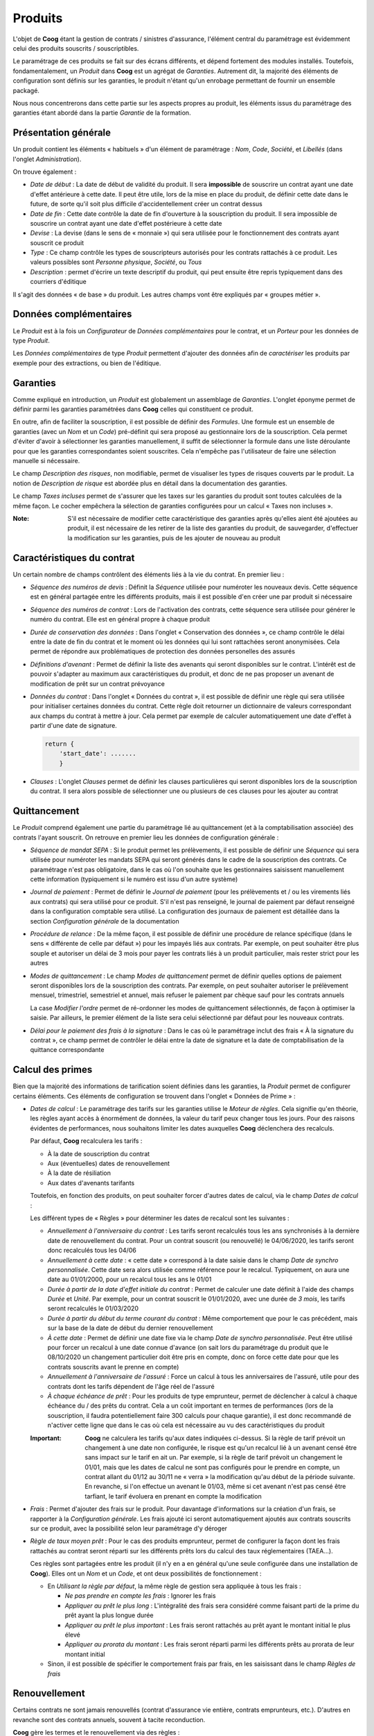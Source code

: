 Produits
========

L'objet de **Coog** étant la gestion de contrats / sinistres d'assurance,
l'élément central du paramétrage est évidemment celui des produits souscrits /
souscriptibles.

Le paramétrage de ces produits se fait sur des écrans différents, et dépend
fortement des modules installés. Toutefois, fondamentalement, un *Produit* dans
**Coog** est un agrégat de *Garanties*. Autrement dit, la majorité des éléments
de configuration sont définis sur les garanties, le produit n'étant qu'un
enrobage permettant de fournir un ensemble packagé.

Nous nous concentrerons dans cette partie sur les aspects propres au produit,
les éléments issus du paramétrage des garanties étant abordé dans la partie
*Garantie* de la formation.

Présentation générale
---------------------

.. image:: images/produit.png
    :align: center

Un produit contient les éléments « habituels » d'un élément de paramétrage :
*Nom*, *Code*, *Société*, et *Libellés* (dans l'onglet *Administration*).

On trouve également :

* *Date de début* : La date de début de validité du produit. Il sera
  **impossible** de souscrire un contrat ayant une date d'effet antérieure à
  cette date. Il peut être utile, lors de la mise en place du produit, de
  définir cette date dans le future, de sorte qu'il soit plus difficile
  d'accidentellement créer un contrat dessus
* *Date de fin* : Cette date contrôle la date de fin d'ouverture à la
  souscription du produit. Il sera impossible de souscrire un contrat ayant une
  date d'effet postérieure à cette date
* *Devise* : La devise (dans le sens de « monnaie ») qui sera utilisée pour le
  fonctionnement des contrats ayant souscrit ce produit
* *Type* : Ce champ contrôle les types de souscripteurs autorisés pour les
  contrats rattachés à ce produit. Les valeurs possibles sont *Personne
  physique*, *Société*, ou *Tous*
* *Description* : permet d'écrire un texte descriptif du produit, qui peut
  ensuite être repris typiquement dans des courriers d'éditique

Il s'agit des données « de base » du produit. Les autres champs vont être
expliqués par « groupes métier ».

Données complémentaires
-----------------------

Le *Produit* est à la fois un *Configurateur* de *Données complémentaires* pour
le contrat, et un *Porteur* pour les données de type *Produit*.

.. image:: images/produit_donnees_complementaires.png
    :align: center

Les *Données complémentaires* de type *Produit* permettent d'ajouter des
données afin de *caractériser* les produits par exemple pour des extractions,
ou bien de l'éditique.

Garanties
---------

.. image:: images/produit_garanties.png
    :align: center

Comme expliqué en introduction, un *Produit* est globalement un assemblage de
*Garanties*. L'onglet éponyme permet de définir parmi les garanties paramétrées
dans **Coog** celles qui constituent ce produit.

En outre, afin de faciliter la souscription, il est possible de définir des
*Formules*. Une formule est un ensemble de garanties (avec un *Nom* et un
*Code*) pré-définit qui sera proposé au gestionnaire lors de la souscription.
Cela permet d'éviter d'avoir à sélectionner les garanties manuellement, il
suffit de sélectionner la formule dans une liste déroulante pour que les
garanties correspondantes soient souscrites. Cela n'empêche pas l'utilisateur
de faire une sélection manuelle si nécessaire.

Le champ *Description des risques*, non modifiable, permet de visualiser les
types de risques couverts par le produit. La notion de *Description de risque*
est abordée plus en détail dans la documentation des garanties.

Le champ *Taxes incluses* permet de s'assurer que les taxes sur les garanties
du produit sont toutes calculées de la même façon. Le cocher empêchera la
sélection de garanties configurées pour un calcul « Taxes non incluses ».

:Note: S'il est nécessaire de modifier cette caractéristique des garanties
       après qu'elles aient été ajoutées au produit, il est nécessaire de les
       retirer de la liste des garanties du produit, de sauvegarder,
       d'effectuer la modification sur les garanties, puis de les ajouter de
       nouveau au produit

Caractéristiques du contrat
---------------------------

Un certain nombre de champs contrôlent des éléments liés à la vie du contrat.
En premier lieu :

* *Séquence des numéros de devis* : Définit la *Séquence* utilisée pour
  numéroter les nouveaux devis. Cette séquence est en général partagée entre
  les différents produits, mais il est possible d'en créer une par produit si
  nécessaire
* *Séquence des numéros de contrat* : Lors de l'activation des contrats, cette
  séquence sera utilisée pour générer le numéro du contrat. Elle est en général
  propre à chaque produit
* *Durée de conservation des données* : Dans l'onglet « Conservation des
  données », ce champ contrôle le délai entre la date de fin du contrat et le
  moment où les données qui lui sont rattachées seront anonymisées. Cela permet
  de répondre aux problématiques de protection des données personelles des
  assurés
* *Définitions d'avenant* : Permet de définir la liste des avenants qui seront
  disponibles sur le contrat. L'intérêt est de pouvoir s'adapter au maximum aux
  caractéristiques du produit, et donc de ne pas proposer un avenant de
  modification de prêt sur un contrat prévoyance
* *Données du contrat* : Dans l'onglet « Données du contrat », il est possible
  de définir une règle qui sera utilisée pour initialiser certaines données du
  contrat. Cette règle doit retourner un dictionnaire de valeurs correspondant
  aux champs du contrat à mettre à jour. Cela permet par exemple de calculer
  automatiquement une date d'effet à partir d'une date de signature.

  .. code-block:: python

      return {
          'start_date': .......
          }
* *Clauses* : L'onglet *Clauses* permet de définir les clauses particulières
  qui seront disponibles lors de la souscription du contrat. Il sera alors
  possible de sélectionner une ou plusieurs de ces clauses pour les ajouter au
  contrat

Quittancement
-------------

Le *Produit* comprend également une partie du paramétrage lié au quittancement
(et à la comptabilisation associée) des contrats l'ayant souscrit. On retrouve
en premier lieu les données de configuration générale :

* *Séquence de mandat SEPA* : Si le produit permet les prélèvements, il est
  possible de définir une *Séquence* qui sera utilisée pour numéroter les
  mandats SEPA qui seront générés dans le cadre de la souscription des
  contrats. Ce paramétrage n'est pas obligatoire, dans le cas où l'on souhaite
  que les gestionnaires saisissent manuellement cette information (typiquement
  si le numéro est issu d'un autre système)
* *Journal de paiement* : Permet de définir le *Journal de paiement* (pour les
  prélèvements et / ou les virements liés aux contrats) qui sera utilisé pour
  ce produit. S'il n'est pas renseigné, le journal de paiement par défaut
  renseigné dans la configuration comptable sera utilisé. La configuration des
  journaux de paiement est détaillée dans la section *Configuration générale*
  de la documentation
* *Procédure de relance* : De la même façon, il est possible de définir une
  procédure de relance spécifique (dans le sens « différente de celle par
  défaut ») pour les impayés liés aux contrats. Par exemple, on peut souhaiter
  être plus souple et autoriser un délai de 3 mois pour payer les contrats liés
  à un produit particulier, mais rester strict pour les autres
* *Modes de quittancement* : Le champ *Modes de quittancement* permet de
  définir quelles options de paiement seront disponibles lors de la
  souscription des contrats. Par exemple, on peut souhaiter autoriser le
  prélèvement mensuel, trimestriel, semestriel et annuel, mais refuser le
  paiement par chèque sauf pour les contrats annuels

  La case *Modifier l'ordre* permet de ré-ordonner les modes de quittancement
  sélectionnés, de façon à optimiser la saisie. Par ailleurs, le premier
  élément de la liste sera celui sélectionné par défaut pour les nouveaux
  contrats.
* *Délai pour le paiement des frais à la signature* : Dans le cas où le
  paramétrage inclut des frais « À la signature du contrat », ce champ permet
  de contrôler le délai entre la date de signature et la date de
  comptabilisation de la quittance correspondante

Calcul des primes
-----------------

Bien que la majorité des informations de tarification soient définies dans les
garanties, la *Produit* permet de configurer certains éléments. Ces éléments de
configuration se trouvent dans l'onglet « Données de Prime » :

* *Dates de calcul* : Le paramétrage des tarifs sur les garanties utilise le
  *Moteur de règles*. Cela signifie qu'en théorie, les règles ayant accès à
  énormément de données, la valeur du tarif peux changer tous les jours. Pour
  des raisons évidentes de performances, nous souhaitons limiter les dates
  auxquelles **Coog** déclenchera des recalculs.

  Par défaut, **Coog** recalculera les tarifs :

  * À la date de souscription du contrat
  * Aux (éventuelles) dates de renouvellement
  * À la date de résiliation
  * Aux dates d'avenants tarifants

  Toutefois, en fonction des produits, on peut souhaiter forcer d'autres dates
  de calcul, via le champ *Dates de calcul* :

  .. image:: images/produit_dates_calcul.png
      :align: center

  Les différent types de « Règles » pour déterminer les dates de recalcul sont
  les suivantes :

  * *Annuellement à l'anniversaire du contrat* : Les tarifs seront recalculés
    tous les ans synchronisés à la dernière date de renouvellement du contrat.
    Pour un contrat souscrit (ou renouvellé) le 04/06/2020, les tarifs seront
    donc recalculés tous les 04/06
  * *Annuellement à cette date* : « cette date » correspond à la date saisie
    dans le champ *Date de synchro personnalisée*. Cette date sera alors
    utilisée comme référence pour le recalcul. Typiquement, on aura une date au
    01/01/2000, pour un recalcul tous les ans le 01/01
  * *Durée à partir de la date d'effet initiale du contrat* : Permet de
    calculer une date définit à l'aide des champs *Durée* et *Unité*. Par
    exemple, pour un contrat souscrit le 01/01/2020, avec une durée de *3
    mois*, les tarifs seront recalculés le 01/03/2020
  * *Durée à partir du début du terme courant du contrat* : Même comportement
    que pour le cas précédent, mais sur la base de la date de début du dernier
    renouvellement
  * *À cette date* : Permet de définir une date fixe via le champ *Date de
    synchro personnalisée*. Peut être utilisé pour forcer un recalcul à une
    date connue d'avance (on sait lors du paramétrage du produit que le
    08/10/2020 un changement particulier doit être pris en compte, donc on
    force cette date pour que les contrats souscrits avant le prenne en compte)
  * *Annuellement à l'anniversaire de l'assuré* : Force un calcul à tous les
    anniversaires de l'assuré, utile pour des contrats dont les tarifs
    dépendent de l'âge réel de l'assuré
  * *À chaque échéance de prêt* : Pour les produits de type emprunteur, permet
    de déclencher à calcul à chaque échéance du / des prêts du contrat. Cela a
    un coût important en termes de performances (lors de la souscription, il
    faudra potentiellement faire 300 calculs pour chaque garantie), il est donc
    recommandé de n'activer cette ligne que dans le cas où cela est nécessaire
    au vu des caractéristiques du produit

  :Important: **Coog** ne calculera les tarifs qu'aux dates indiquées
              ci-dessus. Si la règle de tarif prévoit un changement à une date
              non configurée, le risque est qu'un recalcul lié à un avenant
              censé être sans impact sur le tarif en ait un. Par exemple, si la
              règle de tarif prévoit un changement le 01/01, mais que les dates
              de calcul ne sont pas configurés pour le prendre en compte, un
              contrat allant du 01/12 au 30/11 ne « verra » la modification
              qu'au début de la période suivante. En revanche, si l'on effectue
              un avenant le 01/03, même si cet avenant n'est pas censé être
              tarfiant, le tarif évoluera en prenant en compte la modification

* *Frais* : Permet d'ajouter des frais sur le produit. Pour davantage
  d'informations sur la création d'un frais, se rapporter à la *Configuration
  générale*. Les frais ajouté ici seront automatiquement ajoutés aux contrats
  souscrits sur ce produit, avec la possibilité selon leur paramétrage d'y
  déroger
* *Règle de taux moyen prêt* : Pour le cas des produits emprunteur, permet de
  configurer la façon dont les frais rattachés au contrat seront réparti sur
  les différents prêts lors du calcul des taux réglementaires (TAEA...).

  .. image:: images/produit_taux_moyen_pret.png
      :align: center

  Ces règles sont partagées entre les produit (il n'y en a en général qu'une
  seule configurée dans une installation de **Coog**). Elles ont un *Nom* et un
  *Code*, et ont deux possibilités de fonctionnement :

  * En *Utilisant la règle par défaut*, la même règle de gestion sera appliquée
    à tous les frais :

    * *Ne pas prendre en compte les frais* : Ignorer les frais
    * *Appliquer au prêt le plus long* : L'intégralité des frais sera considéré
      comme faisant parti de la prime du prêt ayant la plus longue durée
    * *Appliquer au prêt le plus important* : Les frais seront rattachés au
      prêt ayant le montant initial le plus élevé
    * *Appliquer au prorata du montant* : Les frais seront réparti parmi les
      différents prêts au prorata de leur montant initial

  * Sinon, il est possible de spécifier le comportement frais par frais, en les
    saisissant dans le champ *Règles de frais*

Renouvellement
--------------

Certains contrats ne sont jamais renouvellés (contrat d'assurance vie entière,
contrats emprunteurs, etc.). D'autres en revanche sont des contrats annuels,
souvent à tacite reconduction.

**Coog** gère les termes et le renouvellement via des règles :

.. image:: images/produit_renouvellement.png
    :align: center

Le *Moteur de règles* permet de choisir une règle, qui retourne **la date de
fin de la période en cours**. Par exemple, pour des contrats annuels
renouvellés le premier janvier, cette règle retournera, pour l'année 2020, le
31 décembre 2020.

**Coog** fournit deux règle « par défaut » :

* Le *Renouvellement synchronisé avec une date donnée* permet justement de
  caler le renouvellement des contrats sur une date précise, à l'aide des
  paramètres de la règle
* Le *Renouvellement synchonisé avec la date de souscription* quant à lui va
  renouveller les contrats à leur date anniversaire respective

Le champ *Permettre le renouvellement* permet de contrôler le renouvellement en
l'autorisant ou pas. S'il n'est pas coché, la règle devient uniquement une
règle de terme, dans le sens où elle donnera la date de fin définitive du
contrat.

Pour les cas où l'on souhaite bloquer le renouvellement « au bout d'un certain
temps », il suffit de calculer des dates de fin au niveau des garanties, le
contrat étant automatiquement résilié si toutes les garanties le sont.

Documents
---------

Le volet *Documents* de la configuration produit est séparé en deux parties.

Modèles de courriers
~~~~~~~~~~~~~~~~~~~~

Comme expliqué dans la documentation de la partie *Éditique* de **Coog**, les
différents modèles de document pouvant être imprimés dans l'application sont,
quand cela est possible, filtré en fonction du produit sur lequel ils portent.
Pour rendre un document « disponible » pour un produit, il suffit de l'ajouter
dans la liste des *Modèles de courrier* du produit.

Il est en outre possible de réutiliser le même modèle de courrier pour des
produits différents, mais de modifier leur *Style* à l'aide du champ *Style du
rapport*. Le *Style* d'un document open office contient la « charte graphique »
du document, et permet de séparer la mise en forme du document de son contenu,
ce qui facilite le partage des modèles parmi les différents
produits.

Règles de documents
~~~~~~~~~~~~~~~~~~~

Il est courant lors des souscriptions de demander qu'un certain nombre de
documents soient fournit par le souscripteur avant de valider le contrat.
Certains de ces documents dépendent des garanties souscrites (et seront donc
configurés au niveau des garanties). D'autres dépendent uniquement du fait que
le produit soit souscrit.

.. image:: images/produit_regle_document.png
    :align: center

Il est possible de définir des documents à demander lors de la souscription de
deux façons différentes :

* En renseignant la liste *Documents* avec les types de documents attendus.
  Pour chacun d'entre eux, il est possible d'indiquer si l'on souhaite qu'il
  soit bloquant pour la souscription, ainsi que le nombre maximum de relances
  si l'on souhaite que des relances soient effectuées automatiquement
* En saisissant une *Règle*, ce qui permet de faire varier les documents
  demandés en fonction des caractéristiques du contrat. Cette règle doit
  retourner un dictionnaire dont les clés sont les codes des types de documents
  demandés, et comme donné un autre dictionnaire indiquant si le document est
  bloquant ou pas

  .. code-block:: python

      return {
          'questionnaire_medical': {'blocking': True},
          'mandat_sepa': {'blocking': False},
          }

Il est dans tout les cas possibles de choisir un *Délai de relance*, qui sera
appliqué avant d'envoyer des relances automatiques pour le cas où la
fonctionnalité est configurée.
